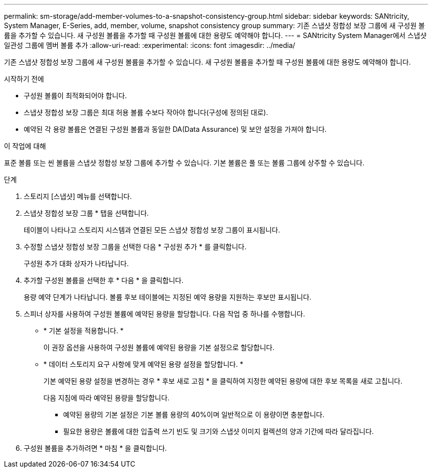 ---
permalink: sm-storage/add-member-volumes-to-a-snapshot-consistency-group.html 
sidebar: sidebar 
keywords: SANtricity, System Manager, E-Series, add, member, volume, snapshot consistency group 
summary: 기존 스냅샷 정합성 보장 그룹에 새 구성원 볼륨을 추가할 수 있습니다. 새 구성원 볼륨을 추가할 때 구성원 볼륨에 대한 용량도 예약해야 합니다. 
---
= SANtricity System Manager에서 스냅샷 일관성 그룹에 멤버 볼륨 추가
:allow-uri-read: 
:experimental: 
:icons: font
:imagesdir: ../media/


[role="lead"]
기존 스냅샷 정합성 보장 그룹에 새 구성원 볼륨을 추가할 수 있습니다. 새 구성원 볼륨을 추가할 때 구성원 볼륨에 대한 용량도 예약해야 합니다.

.시작하기 전에
* 구성원 볼륨이 최적화되어야 합니다.
* 스냅샷 정합성 보장 그룹은 최대 허용 볼륨 수보다 작아야 합니다(구성에 정의된 대로).
* 예약된 각 용량 볼륨은 연결된 구성원 볼륨과 동일한 DA(Data Assurance) 및 보안 설정을 가져야 합니다.


.이 작업에 대해
표준 볼륨 또는 씬 볼륨을 스냅샷 정합성 보장 그룹에 추가할 수 있습니다. 기본 볼륨은 풀 또는 볼륨 그룹에 상주할 수 있습니다.

.단계
. 스토리지 [스냅샷] 메뉴를 선택합니다.
. 스냅샷 정합성 보장 그룹 * 탭을 선택합니다.
+
테이블이 나타나고 스토리지 시스템과 연결된 모든 스냅샷 정합성 보장 그룹이 표시됩니다.

. 수정할 스냅샷 정합성 보장 그룹을 선택한 다음 * 구성원 추가 * 를 클릭합니다.
+
구성원 추가 대화 상자가 나타납니다.

. 추가할 구성원 볼륨을 선택한 후 * 다음 * 을 클릭합니다.
+
용량 예약 단계가 나타납니다. 볼륨 후보 테이블에는 지정된 예약 용량을 지원하는 후보만 표시됩니다.

. 스피너 상자를 사용하여 구성원 볼륨에 예약된 용량을 할당합니다. 다음 작업 중 하나를 수행합니다.
+
** * 기본 설정을 적용합니다. *
+
이 권장 옵션을 사용하여 구성원 볼륨에 예약된 용량을 기본 설정으로 할당합니다.

** * 데이터 스토리지 요구 사항에 맞게 예약된 용량 설정을 할당합니다. *
+
기본 예약된 용량 설정을 변경하는 경우 * 후보 새로 고침 * 을 클릭하여 지정한 예약된 용량에 대한 후보 목록을 새로 고칩니다.

+
다음 지침에 따라 예약된 용량을 할당합니다.

+
*** 예약된 용량의 기본 설정은 기본 볼륨 용량의 40%이며 일반적으로 이 용량이면 충분합니다.
*** 필요한 용량은 볼륨에 대한 입출력 쓰기 빈도 및 크기와 스냅샷 이미지 컬렉션의 양과 기간에 따라 달라집니다.




. 구성원 볼륨을 추가하려면 * 마침 * 을 클릭합니다.

